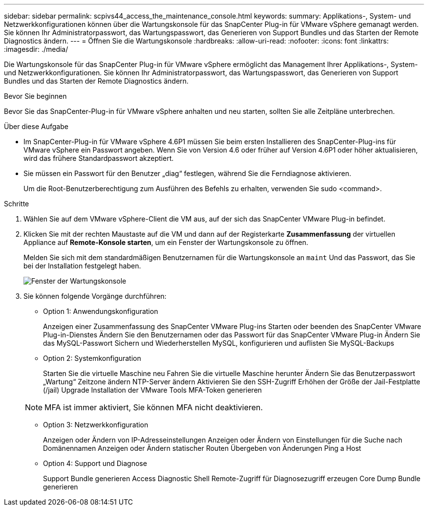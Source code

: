 ---
sidebar: sidebar 
permalink: scpivs44_access_the_maintenance_console.html 
keywords:  
summary: Applikations-, System- und Netzwerkkonfigurationen können über die Wartungskonsole für das SnapCenter Plug-in für VMware vSphere gemanagt werden. Sie können Ihr Administratorpasswort, das Wartungspasswort, das Generieren von Support Bundles und das Starten der Remote Diagnostics ändern. 
---
= Öffnen Sie die Wartungskonsole
:hardbreaks:
:allow-uri-read: 
:nofooter: 
:icons: font
:linkattrs: 
:imagesdir: ./media/


[role="lead"]
Die Wartungskonsole für das SnapCenter Plug-in für VMware vSphere ermöglicht das Management Ihrer Applikations-, System- und Netzwerkkonfigurationen. Sie können Ihr Administratorpasswort, das Wartungspasswort, das Generieren von Support Bundles und das Starten der Remote Diagnostics ändern.

.Bevor Sie beginnen
Bevor Sie das SnapCenter-Plug-in für VMware vSphere anhalten und neu starten, sollten Sie alle Zeitpläne unterbrechen.

.Über diese Aufgabe
* Im SnapCenter-Plug-in für VMware vSphere 4.6P1 müssen Sie beim ersten Installieren des SnapCenter-Plug-ins für VMware vSphere ein Passwort angeben. Wenn Sie von Version 4.6 oder früher auf Version 4.6P1 oder höher aktualisieren, wird das frühere Standardpasswort akzeptiert.
* Sie müssen ein Passwort für den Benutzer „diag“ festlegen, während Sie die Ferndiagnose aktivieren.
+
Um die Root-Benutzerberechtigung zum Ausführen des Befehls zu erhalten, verwenden Sie sudo <command>.



.Schritte
. Wählen Sie auf dem VMware vSphere-Client die VM aus, auf der sich das SnapCenter VMware Plug-in befindet.
. Klicken Sie mit der rechten Maustaste auf die VM und dann auf der Registerkarte *Zusammenfassung* der virtuellen Appliance auf *Remote-Konsole starten*, um ein Fenster der Wartungskonsole zu öffnen.
+
Melden Sie sich mit dem standardmäßigen Benutzernamen für die Wartungskonsole an `maint` Und das Passwort, das Sie bei der Installation festgelegt haben.

+
image:scpivs44_image11.png["Fenster der Wartungskonsole"]

. Sie können folgende Vorgänge durchführen:
+
** Option 1: Anwendungskonfiguration
+
Anzeigen einer Zusammenfassung des SnapCenter VMware Plug-ins Starten oder beenden des SnapCenter VMware Plug-in-Dienstes Ändern Sie den Benutzernamen oder das Passwort für das SnapCenter VMware Plug-in Ändern Sie das MySQL-Passwort Sichern und Wiederherstellen MySQL, konfigurieren und auflisten Sie MySQL-Backups

** Option 2: Systemkonfiguration
+
Starten Sie die virtuelle Maschine neu
Fahren Sie die virtuelle Maschine herunter
Ändern Sie das Benutzerpasswort „Wartung“
Zeitzone ändern
NTP-Server ändern
Aktivieren Sie den SSH-Zugriff
Erhöhen der Größe der Jail-Festplatte (/jail)
Upgrade
Installation der VMware Tools
MFA-Token generieren

+

NOTE: MFA ist immer aktiviert, Sie können MFA nicht deaktivieren.

** Option 3: Netzwerkkonfiguration
+
Anzeigen oder Ändern von IP-Adresseinstellungen Anzeigen oder Ändern von Einstellungen für die Suche nach Domänennamen Anzeigen oder Ändern statischer Routen Übergeben von Änderungen Ping a Host

** Option 4: Support und Diagnose
+
Support Bundle generieren Access Diagnostic Shell Remote-Zugriff für Diagnosezugriff erzeugen Core Dump Bundle generieren




